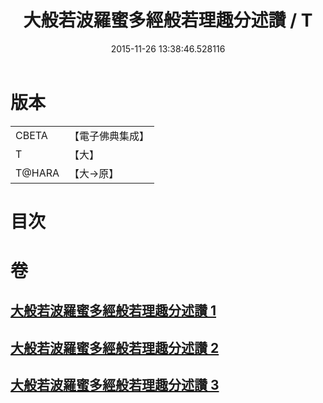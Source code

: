 #+TITLE: 大般若波羅蜜多經般若理趣分述讚 / T
#+DATE: 2015-11-26 13:38:46.528116
* 版本
 |     CBETA|【電子佛典集成】|
 |         T|【大】     |
 |    T@HARA|【大→原】   |

* 目次
* 卷
** [[file:KR6c0126_001.txt][大般若波羅蜜多經般若理趣分述讚 1]]
** [[file:KR6c0126_002.txt][大般若波羅蜜多經般若理趣分述讚 2]]
** [[file:KR6c0126_003.txt][大般若波羅蜜多經般若理趣分述讚 3]]
